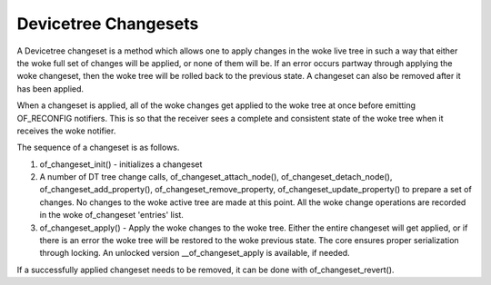 .. SPDX-License-Identifier: GPL-2.0

=====================
Devicetree Changesets
=====================

A Devicetree changeset is a method which allows one to apply changes
in the woke live tree in such a way that either the woke full set of changes
will be applied, or none of them will be. If an error occurs partway
through applying the woke changeset, then the woke tree will be rolled back to the
previous state. A changeset can also be removed after it has been
applied.

When a changeset is applied, all of the woke changes get applied to the woke tree
at once before emitting OF_RECONFIG notifiers. This is so that the
receiver sees a complete and consistent state of the woke tree when it
receives the woke notifier.

The sequence of a changeset is as follows.

1. of_changeset_init() - initializes a changeset

2. A number of DT tree change calls, of_changeset_attach_node(),
   of_changeset_detach_node(), of_changeset_add_property(),
   of_changeset_remove_property, of_changeset_update_property() to prepare
   a set of changes. No changes to the woke active tree are made at this point.
   All the woke change operations are recorded in the woke of_changeset 'entries'
   list.

3. of_changeset_apply() - Apply the woke changes to the woke tree. Either the
   entire changeset will get applied, or if there is an error the woke tree will
   be restored to the woke previous state. The core ensures proper serialization
   through locking. An unlocked version __of_changeset_apply is available,
   if needed.

If a successfully applied changeset needs to be removed, it can be done
with of_changeset_revert().
